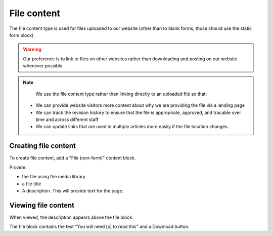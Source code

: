 =========================
File content
=========================

The file content type is used for files uploaded to our website (other than to blank forms; those should use the static form block).

.. warning:: Our preference is to link to files on other websites rather than downloading and posting on our website whenever possible.

.. note::
   We use the file content type rather than linking directly to an uploaded file so that:

  * We can provide website visitors more context about why we are providing the file via a landing page
  * We can track the revision history to ensure that the file is appropriate, approved, and tracable over time and across different staff
  * We can update links that are used in multiple articles more easily if the file location changes.

Creating file content
=======================

To create file content, add a "File (non-form)" content block.

.. image:: ../assets/cms-file-block.png

Provide:

* the file using the media library
* a file title
* A description. This will provide text for the page.

Viewing file content
=====================

.. image:: ../assets/file-content-view.png

When viewed, the description appears above the file block.

The file block contains the text "You will need [x] to read this" and a Download button.



